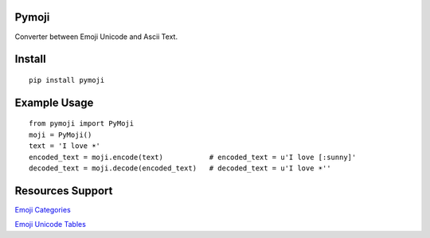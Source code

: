 Pymoji
------

Converter between Emoji Unicode and Ascii Text.

Install
-------
::

    pip install pymoji


Example Usage
-------------
::

    from pymoji import PyMoji
    moji = PyMoji()
    text = 'I love ☀'
    encoded_text = moji.encode(text)           # encoded_text = u'I love [:sunny]'
    decoded_text = moji.decode(encoded_text)   # decoded_text = u'I love ☀''


Resources Support
-----------------

`Emoji Categories <http://emojipedia.org/>`_

`Emoji Unicode Tables <http://apps.timwhitlock.info/emoji/tables/unicode>`_
